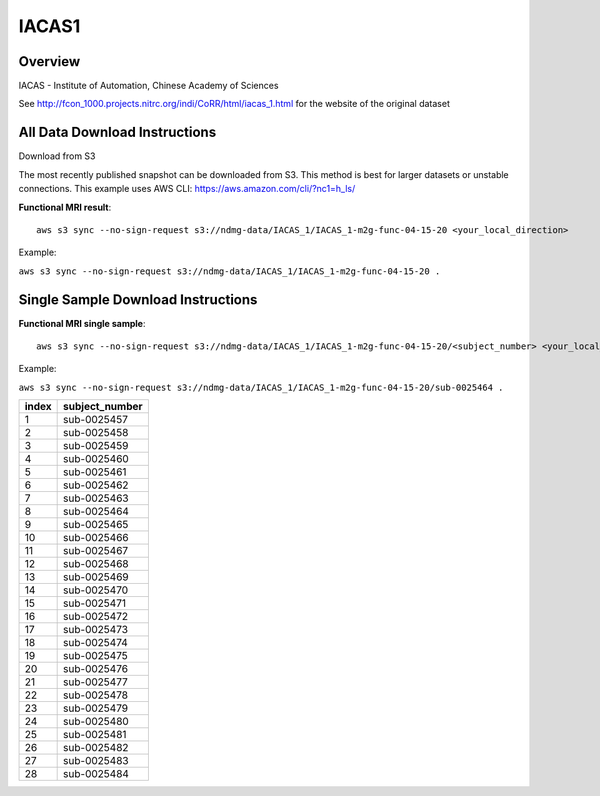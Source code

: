 .. m2g_data documentation master file, created by
   sphinx-quickstart on Tue Mar 10 15:24:51 2020.
   You can adapt this file completely to your liking, but it should at least
   contain the root `toctree` directive.

******************
IACAS1
******************


Overview
-----------


IACAS - Institute of Automation, Chinese Academy of Sciences

See http://fcon_1000.projects.nitrc.org/indi/CoRR/html/iacas_1.html for the website of the original dataset




All Data Download Instructions
-------------------------------------


Download from S3

The most recently published snapshot can be downloaded from S3. This method is best for larger datasets or unstable connections. This example uses AWS CLI: https://aws.amazon.com/cli/?nc1=h_ls/


**Functional MRI result**::


	aws s3 sync --no-sign-request s3://ndmg-data/IACAS_1/IACAS_1-m2g-func-04-15-20 <your_local_direction>
	
Example: 

``aws s3 sync --no-sign-request s3://ndmg-data/IACAS_1/IACAS_1-m2g-func-04-15-20 .``



Single Sample Download Instructions
----------------------------------------



**Functional MRI single sample**::
    
    aws s3 sync --no-sign-request s3://ndmg-data/IACAS_1/IACAS_1-m2g-func-04-15-20/<subject_number> <your_local_direction>

Example: 

``aws s3 sync --no-sign-request s3://ndmg-data/IACAS_1/IACAS_1-m2g-func-04-15-20/sub-0025464 .``



=====	==============================
index	subject_number
=====	==============================
1    	sub-0025457
2    	sub-0025458
3    	sub-0025459
4    	sub-0025460
5    	sub-0025461
6    	sub-0025462
7    	sub-0025463
8    	sub-0025464
9		sub-0025465
10    	sub-0025466
11    	sub-0025467
12    	sub-0025468
13    	sub-0025469
14    	sub-0025470
15    	sub-0025471
16    	sub-0025472
17    	sub-0025473
18    	sub-0025474
19		sub-0025475
20    	sub-0025476
21    	sub-0025477
22    	sub-0025478
23    	sub-0025479
24    	sub-0025480
25    	sub-0025481
26    	sub-0025482
27    	sub-0025483
28    	sub-0025484
=====	==============================